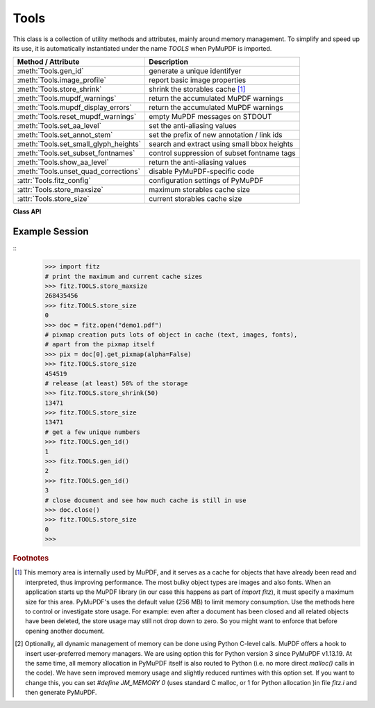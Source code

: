 .. _Tools:

Tools
================

This class is a collection of utility methods and attributes, mainly around memory management. To simplify and speed up its use, it is automatically instantiated under the name *TOOLS* when PyMuPDF is imported.

====================================== =================================================
**Method / Attribute**                 **Description**
====================================== =================================================
:meth:`Tools.gen_id`                   generate a unique identifyer
:meth:`Tools.image_profile`            report basic image properties
:meth:`Tools.store_shrink`             shrink the storables cache [#f1]_
:meth:`Tools.mupdf_warnings`           return the accumulated MuPDF warnings
:meth:`Tools.mupdf_display_errors`     return the accumulated MuPDF warnings
:meth:`Tools.reset_mupdf_warnings`     empty MuPDF messages on STDOUT
:meth:`Tools.set_aa_level`             set the anti-aliasing values
:meth:`Tools.set_annot_stem`           set the prefix of new annotation / link ids
:meth:`Tools.set_small_glyph_heights`  search and extract using small bbox heights
:meth:`Tools.set_subset_fontnames`     control suppression of subset fontname tags
:meth:`Tools.show_aa_level`            return the anti-aliasing values
:meth:`Tools.unset_quad_corrections`   disable PyMuPDF-specific code
:attr:`Tools.fitz_config`              configuration settings of PyMuPDF
:attr:`Tools.store_maxsize`            maximum storables cache size
:attr:`Tools.store_size`               current storables cache size
====================================== =================================================

**Class API**

.. class:: Tools

   .. method:: gen_id()

      A convenience method returning a unique positive integer which will increase by 1 on every invocation. Example usages include creating unique keys in databases - its creation should be faster than using timestamps by an order of magnitude.

      .. note:: MuPDF has dropped support for this in v1.14.0, so we have re-implemented a similar function with the following differences:

            * It is not part of MuPDF's global context and not threadsafe (not an issue because we do not support threads in PyMuPDF anyway).
            * It is implemented as *int*. This means that the maximum number is *sys.maxsize*. Should this number ever be exceeded, the counter starts over again at 1.

      :rtype: int
      :returns: a unique positive integer.


   .. method:: set_annot_stem(stem=None)

      *(New in v1.18.6)*

      Set or inquire the prefix for the id of new annotations, fields or links.

      :arg str stem: if omitted, the current value is returned, default is "fitz". Annotations, fields / widgets and links technically are subtypes of the same type of object (`/Annot`) in PDF documents. An `/Annot` object may be given a unique identifier within a page. For each of the applicable subtypes, PyMuPDF generates identifiers "stem-Annn", "stem-Wnnn" or "stem-Lnnn" respectively. The number "nnn" is used to enforce the required uniqueness.

      :rtype: str
      :returns: the current value.


   .. method:: set_small_glyph_heights(on=None)

      *(New in v1.18.5)*

      Set or inquire reduced bbox heights in text extract and text search methods.

      :arg bool on: if omitted, the current setting is returned. For other values the *bool()* function is applied to set a global variable. If *True*, :meth:`Page.search_for` and :meth:`Page.get_text` methods return character, span, line or block bboxes that have a height of *font size*. If *False* (the standard setting when PyMuPDF is imported), bbox height will be based on font properties and normally equal *line height*.

      :rtype: bool
      :returns: *True* or *False*.


   .. method:: set_subset_fontnames(on=None)

      *(New in v1.18.9)*

      Control suppression of subset fontname tags in text extractions.

      :arg bool on: if omitted / ``None``, the current setting is returned. For other values the *bool()* built-in function is applied to set a global variable. If *True*, options "dict", "json", "rawdict" and "rawjson" will return e.g. ``"NOHSJV+Calibri-Light"``, otherwise (default) only ``"Calibri-Light"`` (the default).

      :rtype: bool
      :returns: *True* or *False*.

      .. note:: Except mentioned above, no other text extraction variants are influenced by this. This is especially true for the options "xml", "xhtml" and "html", which are based on MuPDF code. They extract the font name ``"Calibri-Light"``, or even just the **family** name -- ``Calibri`` in this example.


   .. method:: unset_quad_corrections(on=None)

      *(New in v1.18.10)*

      Enable / disable PyMuPDF-specific code, that tries to rebuild valid character quads when encountering nonsense in :meth:`Page.get_text` text extractions. This code depends on certain font properties (ascender and descender), which do not exist in rare situations and cause segmentation faults when trying to access them. This method sets a global parameter in PyMuPDF, which suppresses execution of this code.

      :arg bool on: if omitted, the current setting is returned. For other values the *bool()* function is applied to set a global variable. If *True*, PyMuPDF will not try to access the resp. font properties and use values ``ascender=0.8`` and ``descender=-0.2`` instead.

      :rtype: bool
      :returns: *True* or *False*.




   .. method:: image_profile(stream)

      *(New in v1.16.17)* Show important properties of an image provided as a memory area. Its main purpose is to avoid using other Python packages just to determine basic properties.

      :arg bytes,bytearray stream: the image data.
      :rtype: dict
      :returns: a dictionary with the keys "width", "height", "xres", "yres", "colorspace" (the *colorspace.n* value, number of colorants), "cs-name" (the *colorspace.name* value), "bpc", "ext" (image type as file extension). The values for these keys are the same as returned by :meth:`Document.extract_image`. Please also have a look at :data:`resolution`.

      .. note::

        * For some "exotic" images (FAX encodings, RAW formats and the like), this method will not work and return *None*. You can however still work with such images in PyMuPDF, e.g. by using :meth:`Document.extract_image` or create pixmaps via ``Pixmap(doc, xref)``. These methods will automatically convert exotic images to the PNG format before returning results.

        * Some examples::

               In [1]: import fitz
               In [2]: stream = open(<image.file>, "rb").read()
               In [3]: fitz.TOOLS.image_profile(stream)
               Out[3]:
               {'width': 439,
               'height': 501,
               'xres': 96,
               'yres': 96,
               'colorspace': 3,
               'bpc': 8,
               'ext': 'jpeg',
               'cs-name': 'DeviceRGB'}
               In [4]: doc=fitz.open(<input.pdf>)
               In [5]: stream = doc.xref_stream_raw(5)  # no decompression!
               In [6]: fitz.TOOLS.image_profile(stream)
               Out[6]:
               {'width': 816,
               'height': 1056,
               'xres': 96,
               'yres': 96,
               'colorspace': 1,
               'bpc': 8,
               'ext': 'jpeg',
               'cs-name': 'DeviceGray'}

   .. method:: store_shrink(percent)

      Reduce the storables cache by a percentage of its current size.

      :arg int percent: the percentage of current size to free. If 100+ the store will be emptied, if zero, nothing will happen. MuPDF's caching strategy is "least recently used", so low-usage elements get deleted first.

      :rtype: int
      :returns: the new current store size. Depending on the situation, the size reduction may be larger than the requested percentage.

   .. method:: show_aa_level()

      *(New in version 1.16.14)* Return the current anti-aliasing values. These values control the rendering quality of graphics and text elements.

      :rtype: dict
      :returns: A dictionary with the following initial content: ``{'graphics': 8, 'text': 8, 'graphics_min_line_width': 0.0}``.


   .. method:: set_aa_level(level)

      *(New in version 1.16.14)* Set the new number of bits to use for anti-aliasing. The same value is taken currently for graphics and text rendering. This might change in a future MuPDF release.

      :arg int level: an integer ranging between 0 and 8. Value outside this range will be silently changed to valid values. The value will remain in effect throughout the current session or until changed again.


   .. method:: reset_mupdf_warnings()

      *(New in version 1.16.0)*

      Empty MuPDF warnings message buffer.


   .. method:: mupdf_display_errors(value=None)

      *(New in version 1.16.8)*

      Show or set whether MuPDF errors should be displayed.

      :arg bool value: if not a bool, the current setting is returned. If true, MuPDF errors will be shown on *sys.stderr*, otherwise suppressed. In any case, messages continue to be stored in the warnings store. Upon import of PyMuPDF this value is *True*.

      :returns: *True* or *False*


   .. method:: mupdf_warnings(reset=True)

      *(New in version 1.16.0)*

      Return all stored MuPDF messages as a string with interspersed line-breaks.

      :arg bool reset: *(new in version 1.16.7)* whether to automatically empty the store.


   .. attribute:: fitz_config

      A dictionary containing the actual values used for configuring PyMuPDF and MuPDF. Also refer to the installation chapter. This is an overview of the keys, each of which describes the status of a support aspect.

      ================= ===================================================
      **Key**           **Support included for ...**
      ================= ===================================================
      plotter-g         Gray colorspace rendering
      plotter-rgb       RGB colorspace rendering
      plotter-cmyk      CMYK colorspcae rendering
      plotter-n         overprint rendering
      pdf               PDF documents
      xps               XPS documents
      svg               SVG documents
      cbz               CBZ documents
      img               IMG documents
      html              HTML documents
      epub              EPUB documents
      jpx               JPEG2000 images
      js                JavaScript
      tofu              all TOFU fonts
      tofu-cjk          CJK font subset (China, Japan, Korea)
      tofu-cjk-ext      CJK font extensions
      tofu-cjk-lang     CJK font language extensions
      tofu-emoji        TOFU emoji fonts
      tofu-historic     TOFU historic fonts
      tofu-symbol       TOFU symbol fonts
      tofu-sil          TOFU SIL fonts
      icc               ICC profiles
      py-memory         using Python memory management [#f2]_
      base14            Base-14 fonts (should always be true)
      ================= ===================================================

      For an explanation of the term "TOFU" see `this Wikipedia article <https://en.wikipedia.org/wiki/Noto_fonts>`_.::

       In [1]: import fitz
       In [2]: TOOLS.fitz_config
       Out[2]:
       {'plotter-g': True,
        'plotter-rgb': True,
        'plotter-cmyk': True,
        'plotter-n': True,
        'pdf': True,
        'xps': True,
        'svg': True,
        'cbz': True,
        'img': True,
        'html': True,
        'epub': True,
        'jpx': True,
        'js': True,
        'tofu': False,
        'tofu-cjk': True,
        'tofu-cjk-ext': False,
        'tofu-cjk-lang': False,
        'tofu-emoji': False,
        'tofu-historic': False,
        'tofu-symbol': False,
        'tofu-sil': False,
        'icc': True,
        'py-memory': True, # (False if Python 2)
        'base14': True}

      :rtype: dict

   .. attribute:: store_maxsize

      Maximum storables cache size in bytes. PyMuPDF is generated with a value of 268'435'456 (256 MB, the default value), which you should therefore always see here. If this value is zero, then an "unlimited" growth is permitted.

      :rtype: int

   .. attribute:: store_size

      Current storables cache size in bytes. This value may change (and will usually increase) with every use of a PyMuPDF function. It will (automatically) decrease only when :attr:`Tools.store_maxize` is going to be exceeded: in this case, MuPDF will evict low-usage objects until the value is again in range.

      :rtype: int

Example Session
----------------

.. highlight:: python

::
   >>> import fitz
   # print the maximum and current cache sizes
   >>> fitz.TOOLS.store_maxsize
   268435456
   >>> fitz.TOOLS.store_size
   0
   >>> doc = fitz.open("demo1.pdf")
   # pixmap creation puts lots of object in cache (text, images, fonts),
   # apart from the pixmap itself
   >>> pix = doc[0].get_pixmap(alpha=False)
   >>> fitz.TOOLS.store_size
   454519
   # release (at least) 50% of the storage
   >>> fitz.TOOLS.store_shrink(50)
   13471
   >>> fitz.TOOLS.store_size
   13471
   # get a few unique numbers
   >>> fitz.TOOLS.gen_id()
   1
   >>> fitz.TOOLS.gen_id()
   2
   >>> fitz.TOOLS.gen_id()
   3
   # close document and see how much cache is still in use
   >>> doc.close()
   >>> fitz.TOOLS.store_size
   0
   >>>


.. rubric:: Footnotes

.. [#f1] This memory area is internally used by MuPDF, and it serves as a cache for objects that have already been read and interpreted, thus improving performance. The most bulky object types are images and also fonts. When an application starts up the MuPDF library (in our case this happens as part of *import fitz*), it must specify a maximum size for this area. PyMuPDF's uses the default value (256 MB) to limit memory consumption. Use the methods here to control or investigate store usage. For example: even after a document has been closed and all related objects have been deleted, the store usage may still not drop down to zero. So you might want to enforce that before opening another document.

.. [#f2] Optionally, all dynamic management of memory can be done using Python C-level calls. MuPDF offers a hook to insert user-preferred memory managers. We are using option this for Python version 3 since PyMuPDF v1.13.19. At the same time, all memory allocation in PyMuPDF itself is also routed to Python (i.e. no more direct *malloc()* calls in the code). We have seen improved memory usage and slightly reduced runtimes with this option set. If you want to change this, you can set *#define JM_MEMORY 0* (uses standard C malloc, or 1 for Python allocation )in file *fitz.i* and then generate PyMuPDF.
